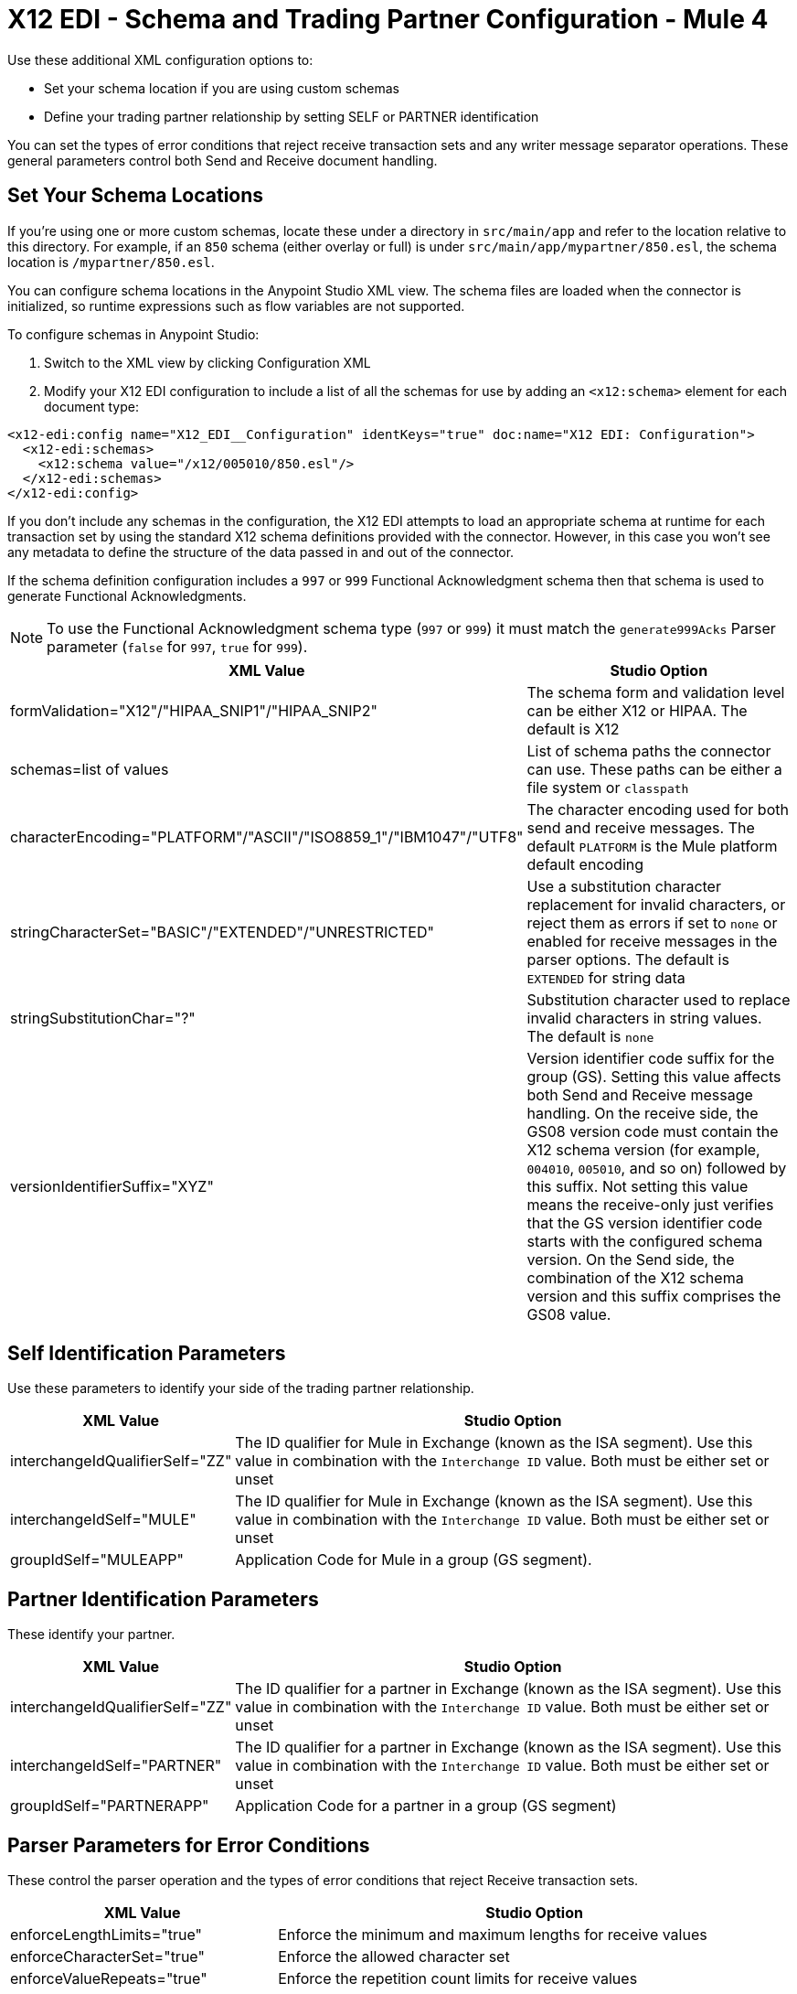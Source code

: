 = X12 EDI - Schema and Trading Partner Configuration - Mule 4

Use these additional XML configuration options to:

* Set your schema location if you are using custom schemas

* Define your trading partner relationship by setting SELF or PARTNER identification

You can set the types of error conditions that reject receive transaction sets and any writer message separator operations.
These general parameters control both Send and Receive document handling.

== Set Your Schema Locations

If you're using one or more custom schemas, locate these under
a directory in `src/main/app` and refer to the location relative to this directory.
For example, if an `850` schema (either overlay or full) is under `src/main/app/mypartner/850.esl`,
the schema location is `/mypartner/850.esl`.

You can configure schema locations in the Anypoint Studio XML view. The schema files are loaded when the connector is initialized, so runtime expressions such as flow variables are not supported.

To configure schemas in Anypoint Studio:

. Switch to the XML view by clicking Configuration XML
. Modify your X12 EDI configuration to include a list of all the schemas for use by adding an `+<x12:schema>+` element for each document type:

[source,xml,linenums]
----
<x12-edi:config name="X12_EDI__Configuration" identKeys="true" doc:name="X12 EDI: Configuration">
  <x12-edi:schemas>
    <x12:schema value="/x12/005010/850.esl"/>
  </x12-edi:schemas>
</x12-edi:config>
----

If you don't include any schemas in the configuration, the X12 EDI attempts to load an appropriate schema at runtime for each transaction set by using the standard X12 schema definitions provided with the connector. However, in this case you won't see any metadata to define the structure of the
data passed in and out of the connector.

If the schema definition configuration includes a `997` or `999` Functional Acknowledgment schema then that schema is used to generate Functional Acknowledgments.

NOTE: To use the Functional Acknowledgment schema type (`997` or `999`) it must match the `generate999Acks` Parser parameter (`false` for `997`, `true` for `999`).

[%header%autowidth.spread]
|===
|XML Value |Studio Option
|formValidation="X12"/"HIPAA_SNIP1"/"HIPAA_SNIP2" |The schema form and validation level can be either X12 or HIPAA. The default is X12
|schemas=list of values |List of schema paths the connector can use. These paths can be either a file system or `classpath`
|characterEncoding="PLATFORM"/"ASCII"/"ISO8859_1"/"IBM1047"/"UTF8" |The character encoding used for both send and receive messages. The default `PLATFORM` is the Mule platform default encoding
|stringCharacterSet="BASIC"/"EXTENDED"/"UNRESTRICTED" |Use a substitution character replacement for invalid characters, or reject them as errors if set to `none` or enabled for receive messages in the parser options.  The default is `EXTENDED` for string data
|stringSubstitutionChar="?" |Substitution character used to replace invalid characters in string values. The default is `none`
|versionIdentifierSuffix="XYZ" |Version identifier code suffix for the group (GS). Setting this value affects both Send and Receive message handling. On the receive side, the GS08 version code must contain the X12 schema version (for example, `004010`, `005010`, and so on) followed by this suffix. Not setting this value means the receive-only just verifies that the GS version identifier code starts with the configured schema version. On the Send side, the combination of the X12 schema version and this suffix comprises the GS08 value.
|===

== Self Identification Parameters

Use these parameters to identify your side of the trading partner relationship.

[%header%autowidth.spread]
|===
|XML Value |Studio Option
|interchangeIdQualifierSelf="ZZ" |The ID qualifier for Mule in Exchange (known as the ISA segment). Use this value in combination with the `Interchange ID` value. Both must be either set or unset
|interchangeIdSelf="MULE" |The ID qualifier for Mule in Exchange (known as the ISA segment). Use this value in combination with the `Interchange ID` value. Both must be either set or unset
|groupIdSelf="MULEAPP" |Application Code for Mule in a group (GS segment).
|===

== Partner Identification Parameters

These identify your partner.

[%header%autowidth.spread]
|===
|XML Value |Studio Option
|interchangeIdQualifierSelf="ZZ" |The ID qualifier for a partner in Exchange (known as the ISA segment). Use this value in combination with the `Interchange ID` value. Both must be either set or unset
|interchangeIdSelf="PARTNER" |The ID qualifier for a partner in Exchange (known as the ISA segment). Use this value in combination with the `Interchange ID` value. Both must be either set or unset
|groupIdSelf="PARTNERAPP" |Application Code for a partner in a group (GS segment)
|===

== Parser Parameters for Error Conditions

These control the parser operation and the types of error conditions that reject Receive transaction sets.

[%header%autowidth.spread]
|===
|XML Value |Studio Option
|enforceLengthLimits="true" |Enforce the minimum and maximum lengths for receive values
|enforceCharacterSet="true" |Enforce the allowed character set
|enforceValueRepeats="true" |Enforce the repetition count limits for receive values
|allowUnknownSegments="false" |Allow unknown segments in a transaction set
|enforceSegmentOrder="true" |Enforce the segment order in a transaction set
|allowUnusedSegments="false" |Allow segments marked as `Unused` in a transaction set
|enforceSegmentRepeats="true" |Enforce segment repetition count limits in a transaction set
|requireUniqueInterchanges="true" |Require unique ISA Interchange Control Numbers (ISA13). The default behavior records the interchange numbers previously processed and rejects duplicate interchange numbers from the same partner. It is derived by the interchange Sender and Receiver identification. Setting to `false` allows received interchange processing to continue and relies on the application flow to track the numbers and handle them appropriately.
|requireUniqueGroups="false" |Enforce globally unique Group Control Numbers (GS06) for received functional groups. By default, group numbers need to be unique within an interchange. Setting this to `True` requires group numbers to be unique across all interchanges received from the same partner and application. This is derived by the interchange sender and receiver identification combined with the functional group sender and receiver application codes
|requireUniqueTransactionSets="false" |Enforce globally unique Transaction Set Control Numbers (ST02) for received transaction sets. By default, transaction set control numbers only need to be unique with a particular functional group. Setting this to `True` requires transaction set numbers to be unique across all functional groups received from the same partner and application.  This is derived by the interchange sender and receiver identification, combined with the functional group sender and receiver application codes
|daysToStore="30" |Minimum number of days to store interchange, group, and transaction set numbers for uniqueness checking
|ackAllSets="false" |Include a separate AK2/AK5 (`997`) or AK2/IK5 (`999`) acknowledgment for every Received transaction set. By default (`false`), transaction sets containing errors are part of the acknowledgment, with all other transaction sets implicitly acknowledged. Changing to `true` acknowledges each Received transaction set
|generate999Acks="false" |Generate `999` Implementation Acknowledgments instead of `997` Functional Acknowledgments. Set to `false` the `997` Functional Acknowledgment transaction sets generate for each received interchange. Set to `true` generates `999` Implementation Acknowledgments instead. Support for `999` Implementation Acknowledgments does not include CTX segment generation
|reportSegmentErrors="true" |Report segment error details to the sender in the `997`or`999` flag.
Setting to `True` includes the details of any segment errors that are generated in the `997`or`999` flag. `False` does not include the details
|includeFASchema="true" |Expect `997` or `999` Functional Acknowledgments and include the `997` or `999` schema. `True` automatically includes the schema for the `997` or `999` acknowledgment transaction sets into the set of schemas used by the X12 EDI connector. If false, you must directly specify the `997` or `999` schema to process these as the input. The schemas used for generating `997` or `999` Functional Acknowledgments are hardcoded and cannot be modified
|acknowledgmentSchemaPath="" |Expect the path either from the file system or the `classpath`. If the path is specified, it overwrites the default acknowledgment path.
|enforceConditionalRules="false" |Enforce conditional rules for Receive values
|===

== Writer Parameters

These control the types of writer operations.

[%header%autowidth.spread]
|===
|XML Value |Studio Option
|dataSeparator="*" |Data element separator character. The default uses the configured value for all output messages and can be overridden at the message level
|componentSeparator=">" |Component separator character. The default uses the configured value for all output messages and can be overridden at the message level
|repetitionSeparator="U" |Repetition separator character. The default uses the configured value for all output messages and can be overridden at the message level. `U` means repetitions are not used
|segmentTerminator="~" |Segment terminator character. The default uses the configured value for all output messages and can be overridden at the message level
|lineEnding="NONE"/"LF"/"CRLF"/"CR" |Line ending to add between segments, the default is `NONE`. You can add line endings between segments to improve message text output readability
|sendUniqueGroupNumbers="false" |Send unique Group Control Numbers. `False` (default) assigns functional group control numbers sequentially within each interchange and reuses them in different interchanges. `True` assigns unique group numbers across all interchanges sent to the same partner and application. It is derived by the interchange sender and receiver identification combined with the functional group sender and receiver application codes.
|sendUniqueTransactionNumbers="false" |Send unique Transaction Set Control Numbers. `False` (default) assigns transaction set control numbers sequentially within each functional group and reuses them in different groups. `True` assigns unique transaction set numbers across all interchanges sent to the same partner and application. It is derived by the interchange sender and receiver identification, combined with the functional group sender and receiver application codes
|implementationConventionReference="" |Implementation convention reference for transactions (ST segment). Setting this value uses it as the ST Implementation Convention Reference unless overridden in the message parameters
|initialInterchangeNumber="1" |The initial Interchange Control Number used for outgoing messages
|initialGroupNumber="1" |The initial Group Control Number used for outgoing messages
|initialSetNumber="1" |The initial Transaction Set Control Number used for outgoing messages
|ackRequested="false" |Request acknowledgments for sent transactions flag. If true, `997` or `999` acknowledgments are requested for all sent transactions.
|defaultUsageIndicator="P" |Default ISA15 interchange usage indicator: `I` for Information, `P` for Production Data, `T` for Test Data
|useSuppliedValues="false" |Use values from supplied data for control segment identifiers (ISA/IEA, GS/GE, ST/SE segments). The default is always to generate control numbers when writing allowing you to use chosen values.
|outputEdiMimeType="APPLICATION_PLAIN"/"APPLICATION_EDIX12" |Output MIME type to be set for the message, either the default `application/plain` or the X12-specific alternative `application/edi-x12`
|writeEnforceLengthLimits="true" |Enforce minimum and maximum lengths for write values. The default of `true` throws an exception when an element is too long or too short. `False` leaves the values as is
|enforceConditionalRules="false" |Enforce conditional rules for write values
|===

== Next Step

After you complete configuring the connector, you can try
the xref:x12-edi-connector-examples.adoc[Examples].

== See Also

* xref:connectors::introduction/introduction-to-anypoint-connectors.adoc[Introduction to Anypoint Connectors]
* https://help.mulesoft.com[MuleSoft Help Center]
